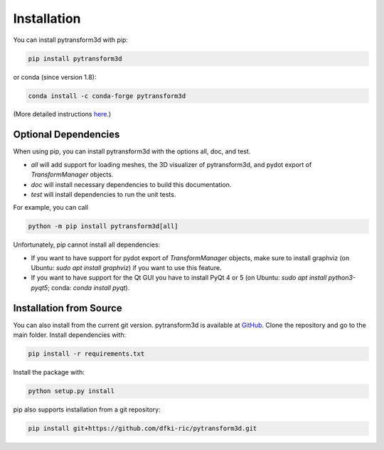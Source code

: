============
Installation
============

You can install pytransform3d with pip:

.. code-block:: bash

    pip install pytransform3d

or conda (since version 1.8):

.. code-block:: bash

    conda install -c conda-forge pytransform3d

(More detailed instructions
`here <https://github.com/conda-forge/pytransform3d-feedstock#installing-pytransform3d>`_.)

---------------------
Optional Dependencies
---------------------

When using pip, you can install pytransform3d with the options all, doc, and
test.

* `all` will add support for loading meshes, the 3D visualizer of
  pytransform3d, and pydot export of `TransformManager` objects.
* `doc` will install necessary dependencies to build this documentation.
* `test` will install dependencies to run the unit tests.

For example, you can call

.. code-block:: bash

    python -m pip install pytransform3d[all]

Unfortunately, pip cannot install all dependencies:

* If you want to have support for pydot export of `TransformManager` objects,
  make sure to install graphviz (on Ubuntu: `sudo apt install graphviz`) if
  you want to use this feature.
* If you want to have support for the Qt GUI you have to install PyQt 4 or 5
  (on Ubuntu: `sudo apt install python3-pyqt5`; conda: `conda install pyqt`).

------------------------
Installation from Source
------------------------

You can also install from the current git version. pytransform3d is available
at `GitHub <https://github.com/dfki-ric/pytransform3d>`_. Clone the repository
and go to the main folder. Install dependencies with:

.. code-block:: bash

    pip install -r requirements.txt

Install the package with:

.. code-block:: bash

    python setup.py install

pip also supports installation from a git repository:

.. code-block:: bash

    pip install git+https://github.com/dfki-ric/pytransform3d.git
